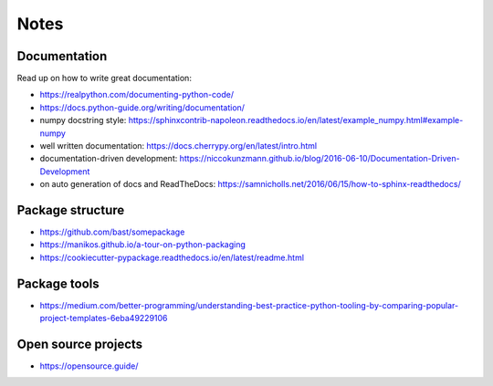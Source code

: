 =====
Notes
=====

Documentation
-------------
Read up on how to write great documentation:

* https://realpython.com/documenting-python-code/
* https://docs.python-guide.org/writing/documentation/
* numpy docstring style: https://sphinxcontrib-napoleon.readthedocs.io/en/latest/example_numpy.html#example-numpy
* well written documentation: https://docs.cherrypy.org/en/latest/intro.html
* documentation-driven development: https://niccokunzmann.github.io/blog/2016-06-10/Documentation-Driven-Development
* on auto generation of docs and ReadTheDocs: https://samnicholls.net/2016/06/15/how-to-sphinx-readthedocs/

Package structure
-----------------
* https://github.com/bast/somepackage
* https://manikos.github.io/a-tour-on-python-packaging
* https://cookiecutter-pypackage.readthedocs.io/en/latest/readme.html

Package tools
-------------
* https://medium.com/better-programming/understanding-best-practice-python-tooling-by-comparing-popular-project-templates-6eba49229106

Open source projects
--------------------
* https://opensource.guide/

